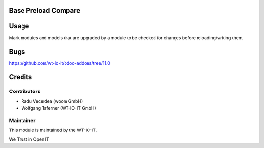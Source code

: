 .. image:: https://img.shields.io/badge/licence-AGPL--3-blue.svg
    :alt: License: AGPL-3
.. image:: https://img.shields.io/badge/Odoo-11.0-a24689.svg
    :alt: Odoo Version: 11.0


Base Preload Compare
========================================================

Usage
=====
Mark modules and models that are upgraded by a module to be checked for changes before reloading/writing them.

Bugs
=======
https://github.com/wt-io-it/odoo-addons/tree/11.0

Credits
=======


Contributors
------------

* Radu Vecerdea (woom GmbH)
* Wolfgang Taferner (WT-IO-IT GmbH)


Maintainer
----------

.. image:: https://www.wt-io-it.at/logo.png
   :alt: WT-IO-IT GmbH
   :target: https://www.wt-io-it.at

This module is maintained by the WT-IO-IT.

We Trust in Open IT
